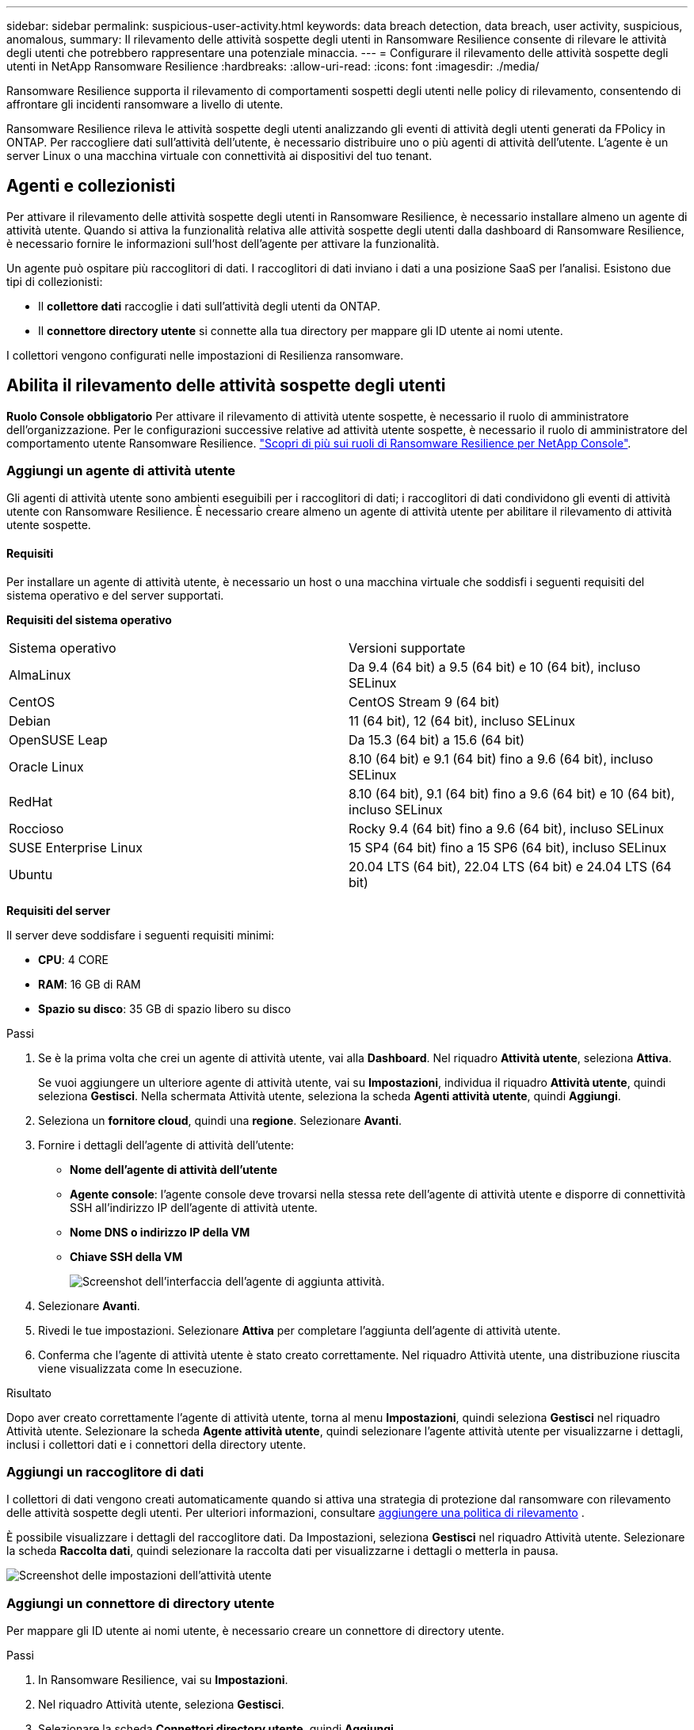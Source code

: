 ---
sidebar: sidebar 
permalink: suspicious-user-activity.html 
keywords: data breach detection, data breach, user activity, suspicious, anomalous, 
summary: Il rilevamento delle attività sospette degli utenti in Ransomware Resilience consente di rilevare le attività degli utenti che potrebbero rappresentare una potenziale minaccia. 
---
= Configurare il rilevamento delle attività sospette degli utenti in NetApp Ransomware Resilience
:hardbreaks:
:allow-uri-read: 
:icons: font
:imagesdir: ./media/


[role="lead"]
Ransomware Resilience supporta il rilevamento di comportamenti sospetti degli utenti nelle policy di rilevamento, consentendo di affrontare gli incidenti ransomware a livello di utente.

Ransomware Resilience rileva le attività sospette degli utenti analizzando gli eventi di attività degli utenti generati da FPolicy in ONTAP. Per raccogliere dati sull'attività dell'utente, è necessario distribuire uno o più agenti di attività dell'utente. L'agente è un server Linux o una macchina virtuale con connettività ai dispositivi del tuo tenant.



== Agenti e collezionisti

Per attivare il rilevamento delle attività sospette degli utenti in Ransomware Resilience, è necessario installare almeno un agente di attività utente. Quando si attiva la funzionalità relativa alle attività sospette degli utenti dalla dashboard di Ransomware Resilience, è necessario fornire le informazioni sull'host dell'agente per attivare la funzionalità.

Un agente può ospitare più raccoglitori di dati. I raccoglitori di dati inviano i dati a una posizione SaaS per l'analisi. Esistono due tipi di collezionisti:

* Il **collettore dati** raccoglie i dati sull'attività degli utenti da ONTAP.
* Il **connettore directory utente** si connette alla tua directory per mappare gli ID utente ai nomi utente.


I collettori vengono configurati nelle impostazioni di Resilienza ransomware.



== Abilita il rilevamento delle attività sospette degli utenti

*Ruolo Console obbligatorio* Per attivare il rilevamento di attività utente sospette, è necessario il ruolo di amministratore dell'organizzazione.  Per le configurazioni successive relative ad attività utente sospette, è necessario il ruolo di amministratore del comportamento utente Ransomware Resilience. link:https://docs.netapp.com/us-en/console-setup-admin/reference-iam-ransomware-roles.html["Scopri di più sui ruoli di Ransomware Resilience per NetApp Console"^].



=== Aggiungi un agente di attività utente

Gli agenti di attività utente sono ambienti eseguibili per i raccoglitori di dati; i raccoglitori di dati condividono gli eventi di attività utente con Ransomware Resilience. È necessario creare almeno un agente di attività utente per abilitare il rilevamento di attività utente sospette.



==== Requisiti

Per installare un agente di attività utente, è necessario un host o una macchina virtuale che soddisfi i seguenti requisiti del sistema operativo e del server supportati.

**Requisiti del sistema operativo**

[cols="2"]
|===


| Sistema operativo | Versioni supportate 


| AlmaLinux | Da 9.4 (64 bit) a 9.5 (64 bit) e 10 (64 bit), incluso SELinux 


| CentOS | CentOS Stream 9 (64 bit) 


| Debian | 11 (64 bit), 12 (64 bit), incluso SELinux 


| OpenSUSE Leap | Da 15.3 (64 bit) a 15.6 (64 bit) 


| Oracle Linux | 8.10 (64 bit) e 9.1 (64 bit) fino a 9.6 (64 bit), incluso SELinux 


| RedHat | 8.10 (64 bit), 9.1 (64 bit) fino a 9.6 (64 bit) e 10 (64 bit), incluso SELinux 


| Roccioso | Rocky 9.4 (64 bit) fino a 9.6 (64 bit), incluso SELinux 


| SUSE Enterprise Linux | 15 SP4 (64 bit) fino a 15 SP6 (64 bit), incluso SELinux 


| Ubuntu | 20.04 LTS (64 bit), 22.04 LTS (64 bit) e 24.04 LTS (64 bit) 
|===
**Requisiti del server**

Il server deve soddisfare i seguenti requisiti minimi:

* **CPU**: 4 CORE
* **RAM**: 16 GB di RAM
* **Spazio su disco**: 35 GB di spazio libero su disco


.Passi
. Se è la prima volta che crei un agente di attività utente, vai alla **Dashboard**. Nel riquadro **Attività utente**, seleziona **Attiva**.
+
Se vuoi aggiungere un ulteriore agente di attività utente, vai su *Impostazioni*, individua il riquadro **Attività utente**, quindi seleziona **Gestisci**. Nella schermata Attività utente, seleziona la scheda **Agenti attività utente**, quindi **Aggiungi**.

. Seleziona un **fornitore cloud**, quindi una **regione**. Selezionare **Avanti**.
. Fornire i dettagli dell'agente di attività dell'utente:
+
** **Nome dell'agente di attività dell'utente**
** *Agente console*: l'agente console deve trovarsi nella stessa rete dell'agente di attività utente e disporre di connettività SSH all'indirizzo IP dell'agente di attività utente.
** *Nome DNS o indirizzo IP della VM*
** *Chiave SSH della VM*
+
image:user-activity-agent.png["Screenshot dell'interfaccia dell'agente di aggiunta attività."]



. Selezionare **Avanti**.
. Rivedi le tue impostazioni. Selezionare *Attiva* per completare l'aggiunta dell'agente di attività utente.
. Conferma che l'agente di attività utente è stato creato correttamente. Nel riquadro Attività utente, una distribuzione riuscita viene visualizzata come In esecuzione.


.Risultato
Dopo aver creato correttamente l'agente di attività utente, torna al menu **Impostazioni**, quindi seleziona **Gestisci** nel riquadro Attività utente. Selezionare la scheda **Agente attività utente**, quindi selezionare l'agente attività utente per visualizzarne i dettagli, inclusi i collettori dati e i connettori della directory utente.



=== Aggiungi un raccoglitore di dati

I collettori di dati vengono creati automaticamente quando si attiva una strategia di protezione dal ransomware con rilevamento delle attività sospette degli utenti. Per ulteriori informazioni, consultare xref:rp-use-protect.adoc#add-a-detection-policy-to workloads-with-existing-backup-or-snapshot-policies [aggiungere una politica di rilevamento] .

È possibile visualizzare i dettagli del raccoglitore dati. Da Impostazioni, seleziona **Gestisci** nel riquadro Attività utente. Selezionare la scheda **Raccolta dati**, quindi selezionare la raccolta dati per visualizzarne i dettagli o metterla in pausa.

image:user-activity-settings.png["Screenshot delle impostazioni dell'attività utente"]



=== Aggiungi un connettore di directory utente

Per mappare gli ID utente ai nomi utente, è necessario creare un connettore di directory utente.

.Passi
. In Ransomware Resilience, vai su *Impostazioni*.
. Nel riquadro Attività utente, seleziona **Gestisci**.
. Selezionare la scheda **Connettori directory utente**, quindi **Aggiungi**.
. Fornire i dettagli della connessione:
+
** *Nome*
** *Tipo di directory utente*
** *Indirizzo IP del server o nome di dominio*
** *Nome della foresta o nome della ricerca*
** *Nome di dominio BIND*
** *Password BIND*
** *Protocollo* (facoltativo)
** *Porta*
+
image:screenshot-user-directory-connection.png["Screenshot della connessione alla directory utente"]

+
Fornire i dettagli della mappatura degli attributi:

** *Nome da visualizzare*
** *SID* (se si utilizza LDAP)
** *Nome utente*
** *ID Unix* (se stai utilizzando NFS)
** Seleziona *Includi attributi facoltativi*. Puoi anche includere indirizzo email, numero di telefono, ruolo, stato, paese, reparto, foto, nome del responsabile o gruppi.
+
Selezionare *Avanzate* per aggiungere una query di ricerca facoltativa.



. Selezionare **Aggiungi**.
. Torna alla scheda dei connettori della directory utente per controllare lo stato del connettore della directory utente. Se la creazione avviene correttamente, lo stato del connettore della directory utente viene visualizzato come *In esecuzione*.




=== Elimina un connettore di directory utente

. In Ransomware Resilience, vai su *Impostazioni*.
. Individua il riquadro Attività utente e seleziona **Gestisci**.
. Selezionare la scheda **Connettore directory utente**.
. Identifica il connettore della directory utente che desideri eliminare. Nel menu azioni alla fine della riga, seleziona i tre punti `...` quindi **Elimina**.
. Nella finestra di dialogo pop-up, seleziona **Elimina** per confermare le tue azioni.




== Rispondere agli avvisi di attività sospette degli utenti

Dopo aver configurato il rilevamento delle attività sospette degli utenti, è possibile monitorare gli eventi nella pagina degli avvisi. Per ulteriori informazioni, consultare link:rp-use-alert.html#detect-malicious-activity-and-anomalous-user-behavior["Rileva attività dannose e comportamenti anomali degli utenti"] .
